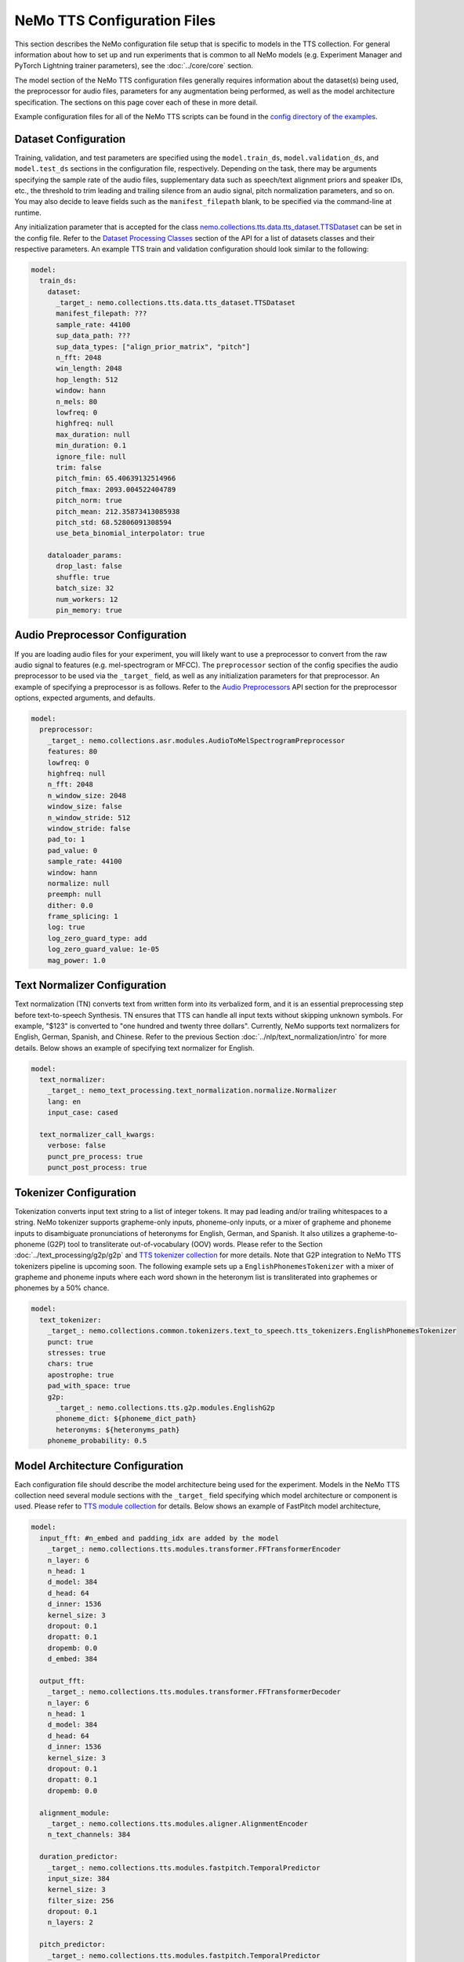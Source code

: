 NeMo TTS Configuration Files
============================
This section describes the NeMo configuration file setup that is specific to models in the TTS collection. For general information
about how to set up and run experiments that is common to all NeMo models (e.g. Experiment Manager and PyTorch Lightning trainer
parameters), see the :doc:`../core/core` section.

The model section of the NeMo TTS configuration files generally requires information about the dataset(s) being used, the preprocessor
for audio files, parameters for any augmentation being performed, as well as the model architecture specification. The sections on
this page cover each of these in more detail.

Example configuration files for all of the NeMo TTS scripts can be found in the
`config directory of the examples <https://github.com/NVIDIA/NeMo/tree/stable/examples/tts/conf>`_.

Dataset Configuration
---------------------

Training, validation, and test parameters are specified using the ``model.train_ds``, ``model.validation_ds``, and ``model.test_ds`` sections in the configuration file, respectively. Depending on the task, there may be arguments specifying the sample rate of the audio files, supplementary data such as speech/text alignment priors and speaker IDs, etc., the threshold to trim leading and trailing silence from an audio signal, pitch normalization parameters, and so on. You may also decide to leave fields such as the ``manifest_filepath`` blank, to be specified via the command-line at runtime.

Any initialization parameter that is accepted for the class `nemo.collections.tts.data.tts_dataset.TTSDataset
<https://github.com/NVIDIA/NeMo/tree/stable/nemo/collections/tts/data/tts_dataset.py#L78>`_  can be set in the config
file. Refer to the `Dataset Processing Classes <./api.html#Datasets>`__ section of the API for a list of datasets classes and their respective parameters. An example TTS train and validation configuration should look similar to the following:

.. code-block:: yaml

  model:
    train_ds:
      dataset:
        _target_: nemo.collections.tts.data.tts_dataset.TTSDataset
        manifest_filepath: ???
        sample_rate: 44100
        sup_data_path: ???
        sup_data_types: ["align_prior_matrix", "pitch"]
        n_fft: 2048
        win_length: 2048
        hop_length: 512
        window: hann
        n_mels: 80
        lowfreq: 0
        highfreq: null
        max_duration: null
        min_duration: 0.1
        ignore_file: null
        trim: false
        pitch_fmin: 65.40639132514966
        pitch_fmax: 2093.004522404789
        pitch_norm: true
        pitch_mean: 212.35873413085938
        pitch_std: 68.52806091308594
        use_beta_binomial_interpolator: true

      dataloader_params:
        drop_last: false
        shuffle: true
        batch_size: 32
        num_workers: 12
        pin_memory: true


Audio Preprocessor Configuration
--------------------------------

If you are loading audio files for your experiment, you will likely want to use a preprocessor to convert from the raw audio signal to features (e.g. mel-spectrogram or MFCC). The ``preprocessor`` section of the config specifies the audio preprocessor to be used via the ``_target_`` field, as well as any initialization parameters for that preprocessor. An example of specifying a preprocessor is as follows. Refer to the `Audio Preprocessors <../asr/api.html#Audio Preprocessors>`__ API section for the preprocessor options, expected arguments, and defaults.

.. code-block:: yaml

  model:
    preprocessor:
      _target_: nemo.collections.asr.modules.AudioToMelSpectrogramPreprocessor
      features: 80
      lowfreq: 0
      highfreq: null
      n_fft: 2048
      n_window_size: 2048
      window_size: false
      n_window_stride: 512
      window_stride: false
      pad_to: 1
      pad_value: 0
      sample_rate: 44100
      window: hann
      normalize: null
      preemph: null
      dither: 0.0
      frame_splicing: 1
      log: true
      log_zero_guard_type: add
      log_zero_guard_value: 1e-05
      mag_power: 1.0

Text Normalizer Configuration
------------------------------
Text normalization (TN) converts text from written form into its verbalized form, and it is an essential preprocessing step before text-to-speech Synthesis. TN ensures that TTS can handle all input texts without skipping unknown symbols. For example, "$123" is converted to "one hundred and twenty three dollars". Currently, NeMo supports text normalizers for English, German, Spanish, and Chinese. Refer to the previous Section :doc:`../nlp/text_normalization/intro` for more details. Below shows an example of specifying text normalizer for English.

.. code-block:: yaml

  model:
    text_normalizer:
      _target_: nemo_text_processing.text_normalization.normalize.Normalizer
      lang: en
      input_case: cased

    text_normalizer_call_kwargs:
      verbose: false
      punct_pre_process: true
      punct_post_process: true

Tokenizer Configuration
------------------------
Tokenization converts input text string to a list of integer tokens. It may pad leading and/or trailing whitespaces to a string. NeMo tokenizer supports grapheme-only inputs, phoneme-only inputs, or a mixer of grapheme and phoneme inputs to disambiguate pronunciations of heteronyms for English, German, and Spanish. It also utilizes a grapheme-to-phoneme (G2P) tool to transliterate out-of-vocabulary (OOV) words. Please refer to the Section :doc:`../text_processing/g2p/g2p` and `TTS tokenizer collection <https://github.com/NVIDIA/NeMo/tree/stable/nemo/collections/common/tokenizers/text_to_speech/tts_tokenizers.py>`_ for more details. Note that G2P integration to NeMo TTS tokenizers pipeline is upcoming soon. The following example sets up a ``EnglishPhonemesTokenizer`` with a mixer of grapheme and phoneme inputs where each word shown in the heteronym list is transliterated into graphemes or phonemes by a 50% chance.

.. code-block:: yaml

  model:
    text_tokenizer:
      _target_: nemo.collections.common.tokenizers.text_to_speech.tts_tokenizers.EnglishPhonemesTokenizer
      punct: true
      stresses: true
      chars: true
      apostrophe: true
      pad_with_space: true
      g2p:
        _target_: nemo.collections.tts.g2p.modules.EnglishG2p
        phoneme_dict: ${phoneme_dict_path}
        heteronyms: ${heteronyms_path}
      phoneme_probability: 0.5


Model Architecture Configuration
--------------------------------
Each configuration file should describe the model architecture being used for the experiment. Models in the NeMo TTS collection need several module sections with the ``_target_`` field specifying which model architecture or component is used. Please refer to `TTS module collection <https://github.com/NVIDIA/NeMo/tree/stable/nemo/collections/tts/modules>`_ for details. Below shows an example of FastPitch model architecture,

.. code-block:: yaml

  model:
    input_fft: #n_embed and padding_idx are added by the model
      _target_: nemo.collections.tts.modules.transformer.FFTransformerEncoder
      n_layer: 6
      n_head: 1
      d_model: 384
      d_head: 64
      d_inner: 1536
      kernel_size: 3
      dropout: 0.1
      dropatt: 0.1
      dropemb: 0.0
      d_embed: 384

    output_fft:
      _target_: nemo.collections.tts.modules.transformer.FFTransformerDecoder
      n_layer: 6
      n_head: 1
      d_model: 384
      d_head: 64
      d_inner: 1536
      kernel_size: 3
      dropout: 0.1
      dropatt: 0.1
      dropemb: 0.0

    alignment_module:
      _target_: nemo.collections.tts.modules.aligner.AlignmentEncoder
      n_text_channels: 384

    duration_predictor:
      _target_: nemo.collections.tts.modules.fastpitch.TemporalPredictor
      input_size: 384
      kernel_size: 3
      filter_size: 256
      dropout: 0.1
      n_layers: 2

    pitch_predictor:
      _target_: nemo.collections.tts.modules.fastpitch.TemporalPredictor
      input_size: 384
      kernel_size: 3
      filter_size: 256
      dropout: 0.1
      n_layers: 2

    optim:
      name: adamw
      lr: 1e-3
      betas: [0.9, 0.999]
      weight_decay: 1e-6

      sched:
        name: NoamAnnealing
        warmup_steps: 1000
        last_epoch: -1
        d_model: 1  # Disable scaling based on model dim

Finetuning Configuration
--------------------------

All TTS scripts support easy finetuning by partially/fully loading the pretrained weights from a checkpoint into the **currently instantiated model**. Note that the currently instantiated model should have parameters that match the pre-trained checkpoint (such that weights may load properly). In order to directly finetune a pre-existing checkpoint, please follow the tutorial of `Finetuning FastPitch for a new speaker. <https://github.com/NVIDIA/NeMo/tree/stable/tutorials/tts/FastPitch_Finetuning.ipynb>`_

Pre-trained weights can be provided in multiple ways:

1) Providing a path to a NeMo model (via ``init_from_nemo_model``)
2) Providing a name of a pretrained NeMo model (which will be downloaded via the cloud) (via ``init_from_pretrained_model``)
3) Providing a path to a Pytorch Lightning checkpoint file (via ``init_from_ptl_ckpt``)

There are multiple TTS model finetuning scripts in `examples/tts/<model>_finetune.py <https://github.com/NVIDIA/NeMo/tree/stable/examples/tts/>`_. You can finetune any model by substituting the ``<model>`` tag. An example of finetuning a HiFiGAN model is shown below.

Fine-tuning via a NeMo model
~~~~~~~~~~~~~~~~~~~~~~~~~~~~

.. code-block:: sh
    :emphasize-lines: 13

    python examples/tts/hifigan_finetune.py \
        --config-path=<path to dir of configs> \
        --config-name=<name of config without .yaml>) \
        model/train_ds=train_ds_finetune \
        model/validation_ds=val_ds_finetune \
        train_dataset="<path to manifest file>" \
        validation_dataset="<path to manifest file>" \
        model.optim.lr=0.00001 \
        ~model.optim.sched \
        trainer.devices=-1 \
        trainer.accelerator='gpu' \
        trainer.max_epochs=50 \
        +init_from_nemo_model="<path to .nemo model file>"


Fine-tuning via a NeMo pretrained model name
~~~~~~~~~~~~~~~~~~~~~~~~~~~~~~~~~~~~~~~~~~~~

.. code-block:: sh
    :emphasize-lines: 13

    python examples/tts/hifigan_finetune.py \
        --config-path=<path to dir of configs> \
        --config-name=<name of config without .yaml>) \
        model/train_ds=train_ds_finetune \
        model/validation_ds=val_ds_finetune \
        train_dataset="<path to manifest file>" \
        validation_dataset="<path to manifest file>" \
        model.optim.lr=0.00001 \
        ~model.optim.sched \
        trainer.devices=-1 \
        trainer.accelerator='gpu' \
        trainer.max_epochs=50 \
        +init_from_pretrained_model="<name of pretrained checkpoint>"

Fine-tuning via a Pytorch Lightning checkpoint
~~~~~~~~~~~~~~~~~~~~~~~~~~~~~~~~~~~~~~~~~~~~~~

.. code-block:: sh
    :emphasize-lines: 13

    python examples/tts/hifigan_finetune.py \
        --config-path=<path to dir of configs> \
        --config-name=<name of config without .yaml>) \
        model/train_ds=train_ds_finetune \
        model/validation_ds=val_ds_finetune \
        train_dataset="<path to manifest file>" \
        validation_dataset="<path to manifest file>" \
        model.optim.lr=0.00001 \
        ~model.optim.sched \
        trainer.devices=-1 \
        trainer.accelerator='gpu' \
        trainer.max_epochs=50 \
        +init_from_ptl_ckpt="<name of pytorch lightning checkpoint>"
